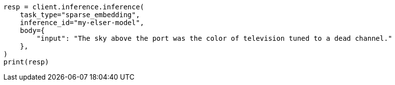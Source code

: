 // inference/post-inference.asciidoc:72

[source, python]
----
resp = client.inference.inference(
    task_type="sparse_embedding",
    inference_id="my-elser-model",
    body={
        "input": "The sky above the port was the color of television tuned to a dead channel."
    },
)
print(resp)
----